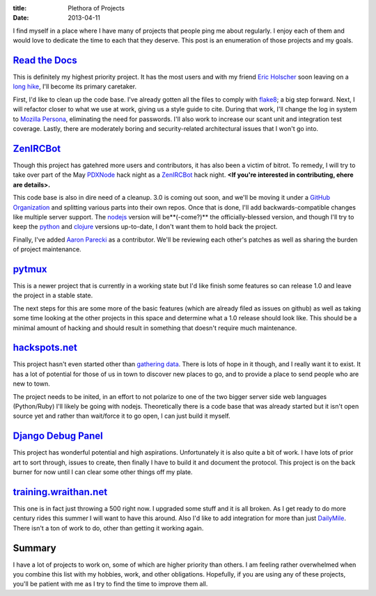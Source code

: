 :title: Plethora of Projects
:date: 2013-04-11

I find myself in a place where I have many of projects that people ping me about
regularly. I enjoy each of them and would love to dedicate the time to each that
they deserve. This post is an enumeration of those projects and my goals.

`Read the Docs`_
----------------

This is definitely my highest priority project. It has the most users and with
my friend `Eric Holscher`_ soon leaving on a `long hike`_, I'll become its
primary caretaker.

First, I'd like to clean up the code base. I've already gotten all the files to
comply with flake8_; a big step forward. Next, I will refactor closer to what we
use at work, giving us a style guide to cite. During that work, I'll change the
log in system to `Mozilla Persona`_, eliminating the need for passwords. I'll
also work to increase our scant unit and integration test coverage. Lastly,
there are moderately boring and security-related architectural issues that I
won't go into.

.. _`Read the Docs`: https://readthedocs.org/
.. _`Eric Holscher`: http://ericholscher.com/
.. _`long hike`: http://ericholscher.com/blog/2013/jan/10/walk-woods/
.. _flake8: http://flake8.rtfd.org/
.. _`Mozilla Persona`: https://login.persona.org/

ZenIRCBot_
----------

Though this project has gatehred more users and contributors, it has also been a
victim of bitrot. To remedy, I will try to take over part of the May PDXNode_
hack night as a ZenIRCBot_ hack night. **<If you're interested in contributing,
ehere are details>.**

This code base is also in dire need of a cleanup. 3.0 is coming out soon, and
we'll be moving it under a `GitHub Organization`_ and splitting various parts
into their own repos. Once that is done, I'll add backwards-compatible changes
like multiple server support. The nodejs_ version will be**(-come?)** the
officially-blessed version, and though I'll try to keep the python_ and clojure_
versions up-to-date, I don't want them to hold back the project.

Finally, I've added `Aaron Parecki`_ as a contributor. We'll be reviewing each
other's patches as well as sharing the burden of project maintenance.

.. _ZenIRCBot: http://docs.zenircbot.net/
.. _PDXNode: http://www.pdxnode.com/
.. _`GitHub Organization`: https://github.com/blog/674-introducing-organizations
.. _nodejs: http://nodejs.org/
.. _python: https://python.org
.. _clojure: http://clojure.org/
.. _`Aaron Parecki`: http://aaronparecki.com/

pytmux_
-------

This is a newer project that is currently in a working state but I'd like
finish some features so can release 1.0 and leave the project in a stable
state.

The next steps for this are some more of the basic features (which are already
filed as issues on github) as well as taking some time looking at the other
projects in this space and determine what a 1.0 release should look like. This
should be a minimal amount of hacking and should result in something that
doesn't require much maintenance.

.. _pytmux: https://crate.io/packages/pytmux/

hackspots.net_
--------------

This project hasn't even started other than `gathering data`_. There is lots of
hope in it though, and I really want it to exist. It has a lot of potential for
those of us in town to discover new places to go, and to provide a place to
send people who are new to town.

The project needs to be inited, in an effort to not polarize to one of the two
bigger server side web languages (Python/Ruby) I'll likely be going with
nodejs. Theoretically there is a code base that was already started but it
isn't open source yet and rather than wait/force it to go open, I can just
build it myself.

.. _hackspots.net: http://hackspots.net/
.. _`gathering data`: https://wraithan.etherpad.mozilla.org/cafe-hacking-pdx

`Django Debug Panel`_
---------------------

This project has wonderful potential and high aspirations. Unfortunately it is
also quite a bit of work. I have lots of prior art to sort through, issues to
create, then finally I have to build it and document the protocol. This project
is on the back burner for now until I can clear some other things off my plate.

.. _`Django Debug Panel`: https://github.com/wraithan/django-debug-panel

training.wraithan.net_
----------------------

This one is in fact just throwing a 500 right now. I upgraded some stuff and it
is all broken. As I get ready to do more century rides this summer I will want
to have this around. Also I'd like to add integration for more than just
DailyMile_. There isn't a ton of work to do, other than getting it working
again.

.. _training.wraithan.net: http://training.wraithan.net/
.. _DailyMile: http://www.dailymile.com/


Summary
-------

I have a lot of projects to work on, some of which are higher priority than
others. I am feeling rather overwhelmed when you combine this list with my
hobbies, work, and other obligations. Hopefully, if you are using any of these
projects, you'll be patient with me as I try to find the time to improve them
all.
